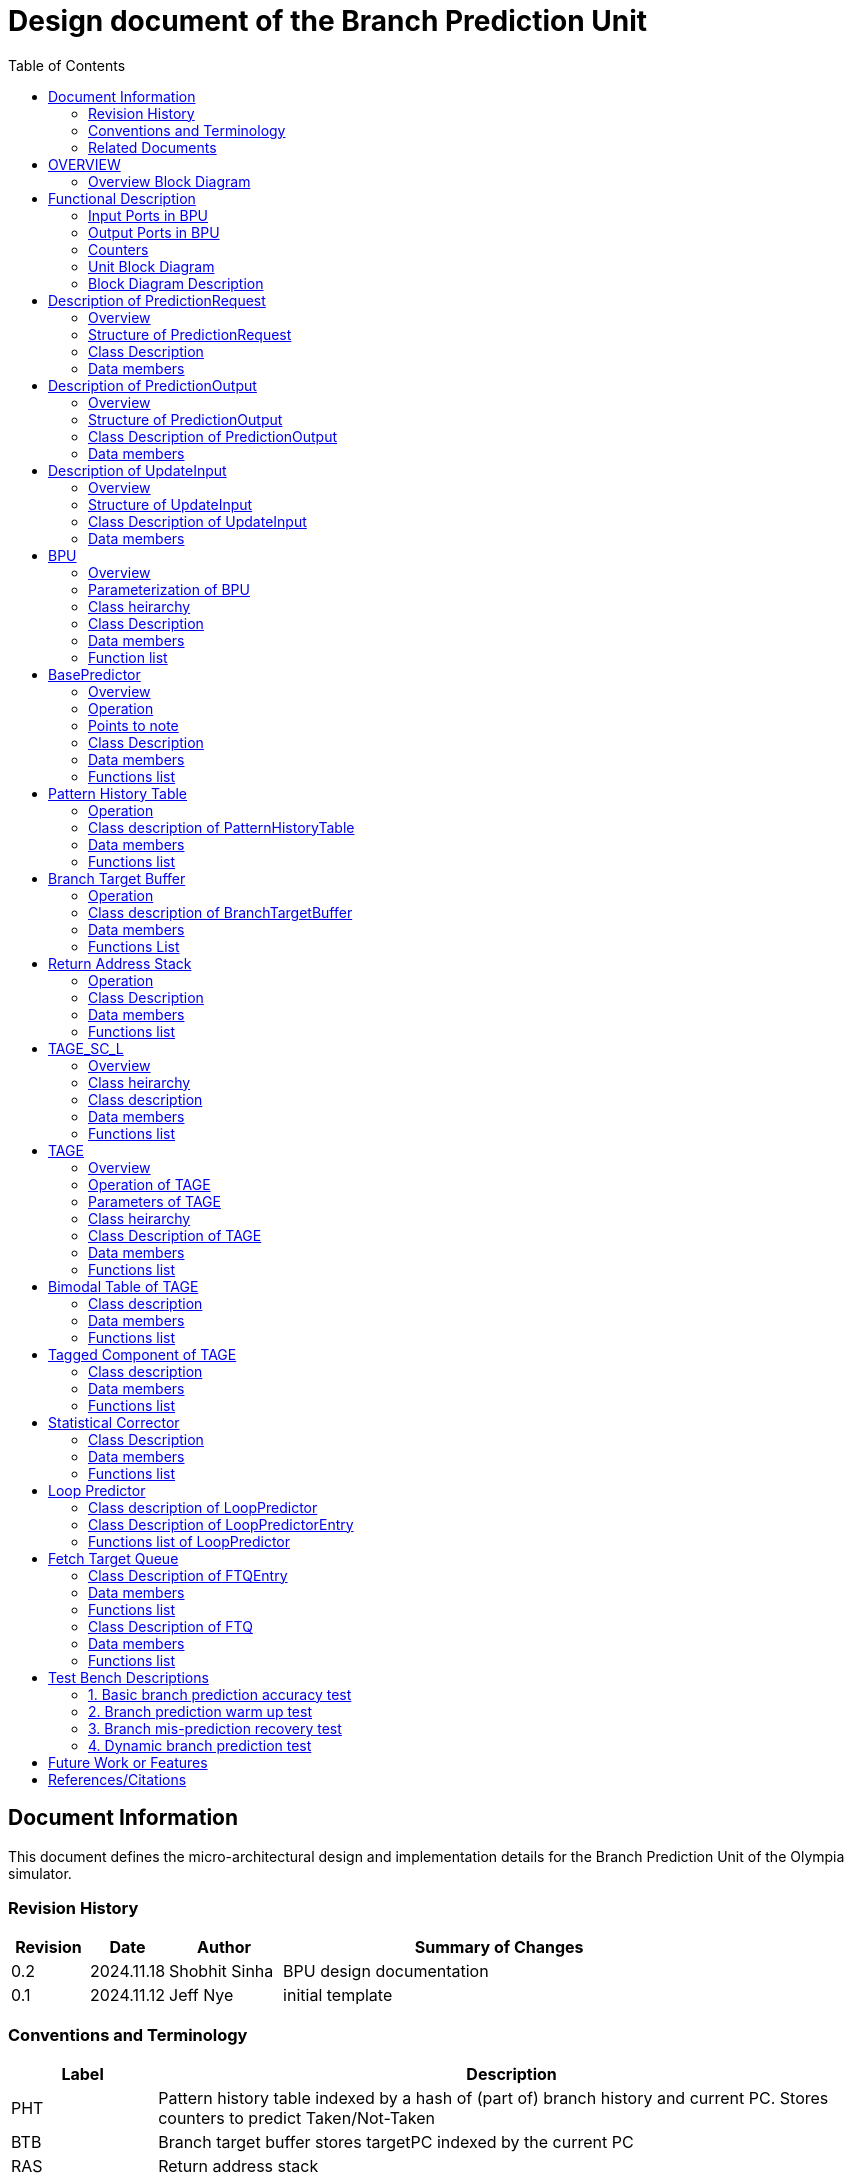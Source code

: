 :doctitle: Design document of the Branch Prediction Unit

:toc:

[[Document_Information]]
== Document Information

This document defines the micro-architectural design and
implementation details for the Branch Prediction Unit of
the Olympia simulator.

[[Revision_History]]
=== Revision History

[width="100%",cols="11%,11%,16%,62%",options="header",]
|===
|*Revision* |*Date*      |*Author*  |*Summary of Changes*
|0.2        | 2024.11.18 | Shobhit Sinha | BPU design documentation
|0.1        | 2024.11.12 | Jeff Nye | initial template
|===

[[Conventions_and_Terminology]]
=== Conventions and Terminology

[width="100%",cols="17%,83%",options="header",]
|===
|Label |Description
|PHT | Pattern history table indexed by a hash of (part of) branch history and
current PC. Stores counters to predict Taken/Not-Taken
|BTB| Branch target buffer stores targetPC indexed by the current PC
|RAS| Return address stack
|FTQ| Fetch target queue stores information related to in-flight branches
which are used to update the BPU once instructions are finally committed.
|GHR| Global history register stores last several bits of branch history records.
|===

[[Related_Documents]]
=== Related Documents

[width="100%",cols="25%,75%",options="header",]
|===
|*Title* |*Description*
| RISCV-BOOM Branch Predictor | https://docs.boom-core.org/en/latest/sections/branch-prediction/index.html
| XiangShan Branch Predictor| https://github.com/OpenXiangShan/XiangShan-doc/blob/main/docs/frontend/bp.md
|===

[[OVERVIEW]]
== OVERVIEW

Branch Prediction Unit is the unit responsible for predicting the branch
outcomes and branch targets before branch instructions are actually
resolved in the pipeline. This prediction allows the processor to prefetch and execute subsequent instructions without waiting to resolve the branch condition, minimizing stalls and maintaining high throughput in the pipeline.

It receives prediction input in the form of PC and instruction type from the
Fetch unit and predicts the direction and target address from which Fetch unit
has to get the next instruction.


[[Overview_Block_Diagram]]
=== Overview Block Diagram

image:media/bpu_overview.png[image,width=576,height=366]

Figure 1 - Overview of BPU in reference to Fetch unit

[[Functional_Description]]
== Functional Description

The proposed branch prediction unit is a two-tiered branch predictor where the
first tier provides a simple but fast prediction, whereas the second tier consists
of a more accurate predictor which can predict even complex branches but takes an
additional cycle.

[[Input_Ports_BPU]]
=== Input Ports in BPU

**  `in_fetch_prediction_credits` - To receive credits from Fetch unit to indicate availability
    of slots
**  `in_fetch_prediction_req` - To receive prediction requests from Fetch unit

**  `TODO-`: input port to receive de-allocated FTQ entry once that instruction packet is committed.

[[Corresponding_output_ports]]
==== Corresponding Output Ports

** `out_bpu_prediction_credits` - in Fetch.cpp. To send credits to BPU to indicate availability of
   slots.

** `out_bpu_prediction_req` - in Fetch.cpp. To send PredictionRequest to BPU.


[[Output_Ports_BPU]]
=== Output Ports in BPU

** `out_fetch_prediction_res` - To send prediction result to Fetch unit

[[Corresponding_input_ports]]
==== Corresponding Input Ports

** `in_bpu_prediction_res` - in Fetch.cpp. To receive prediction result from BPU.

[[Counters]]
=== Counters

** `pred_req_num` - Total number of prediction requests made to BPU
** `num_mispred` - Total number of mis-predictions
** `mispred_perc` - Percentage of mis-predictions
** `pht_req_num` -
** `pht_mispred` - 
** `btb_req_num` -
** `ras_utilization` -
** `` -
** `` -
** `` -

[[Unit_Block_Diagram]]
=== Unit Block Diagram

image:media/bpu_uarch.png[image,width=800,height=366]

Figure 2 - Unit block diagram of BPU

[[Block_Diagram_Description]]
=== Block Diagram Description

BPU consists of a BasePredictor (which is accessed in the
first fetch cycle), a TAGE_SC_L-Predictor (which is also accessed
in the first fetch cycle), and an FTQ (a simple
queue) which stores the information of all in-flight branch instructions
and is required in order to update the BPU once instruction are finally
committed.

[[Description_of_PredictionRequest]]
== Description of PredictionRequest

Olympia's Branch Prediction API expects the implementation of Branch Predictor to specify its implementation of a prediction input.

[[Overview_of_PredictionRequest]]
===  Overview
PredictionRequest is received by the BPU from the Fetch unit whenever a request for
the prediction is made. Based on the data provided by this input, BPU makes the
prediction.

[[Structure_of_PredictionRequest]]
===  Structure of PredictionRequest

**  Program counter
**  instruction type (branch, jump, or ret)

[[Class_Description]]
===  Class Description

==== Constructor -
`PredictionRequest(uin64_t PC, uint8_t instType) : PC_(PC), instType_(instType) {}`

=== Data members

==== Private members
**  `uint64_t PC_`
**  `uint8_t  instType_`

[[Description_of_PredictionOutput]]
== Description of PredictionOutput

Olympia's Branch Prediction API expects the implementation of Branch Predictor to specify its implementation of a prediction output.

[[Overview_of_PredictionOutput]]
===  Overview
PredictionOutput is the format in which predictions made by the BPU is sent out
to the Fetch unit.

[[Structure_of_PredictionOutput]]
===  Structure of PredictionOutput

** Prediction of direction taken by branch

** Prediction of target PC


[[Class_Description_of_PredictionOutput]]
===  Class Description of PredictionOutput

==== Constructor -
`PredictionOutput(bool predDirection, uint64_t predPC) : predDirection_(predDirection), predPC_(predPC) {}`

=== Data members

==== Private members

** `bool predDirection_`
** `uint64_t predPC_`

[[Description_of_UpdateInput]]
== Description of UpdateInput

Olympia's Branch Prediction API expects the implementation of Branch Predictor to specify its implementation of an update input.

[[Overview_of_UpdateInput]]
===  Overview

Once the instructions are committed, UpdateInput is sent to the BPU in order to
update BPU's internal state in case of mis-prediction.

[[Structure_of_UpdateInput]]
===  Structure of UpdateInput

** PC of branch instruction

** Branch actually taken or not-taken

** Corrected target address


[[Class_Description_of_UpdateInput]]
===  Class Description of UpdateInput

==== Constructor -
`UpdateInput(uin64_t instrPC, bool correctedDirection, uint64_t correctedTargetPC) : instrPC_(instrPC), 
correctedDirection_(correctedDirection), correctedTargetPC_(correctedTargetPC) {}`

=== Data members

==== Private members

** `uint64_t instrPC_`

** `bool correctedDirection_`

** `uint64_t correctedTargetPC_`


[[BPU]]
== BPU

=== Overview
This section describes the overview and description for the top level class
which bolts the Branch Prediction Unit into the Olympia simulator.

[[Parameterization_of_BPU]]
=== Parameterization of BPU
1. `ghr_size` - Maximum number of branch history bits stored in Global
History Register (GHR)
2.  `ghr_bits_for_hash` - Number of history bits from GHR used for hashing with
PC, to finally index into PHT.
3.  `pht_size` - Maximum number of entries stored in Pattern History Table.
4.  `ctr_bits` - Number of bits used by counter in PHT to make prediction.
5.  `btb_size` - Maximum number of entries which can be allocated to
the BTB.
6.  `ras_size` - Maximum number of entries which can be pushed to the RAS.
7.  `ras_enable_overwrite` - Boolean flag to set whether newer entries to
RAS on maximum capacity should overwrite or not.

8. `tage_bim_table_size` - Size of the bimodal table of TAGE
9. `tage_bim_ctr_bits` - Number of bits used to make prediction by bimodal table of TAGE.
10. `tage_tagged_table_num` - Number of tagged components in TAGE predictor

11. `logical_table_num` - Describes the number of logical tables in SC indexed with same number
of shortest history lengths

12. `loop_pred_table_size` - Defines the maximum number of possible entries in the
loop predictor table
13. `loop_pred_table_way` - Defines the Way size of the loop predictor table

[[Class_heirarchy_of_BPU]]
=== Class heirarchy 

* BPU inherits `sparta::Unit`
* BPU inherits from BranchPredictorIF<>

[[Class_Description_of_BPU]]
===  Class Description

* Includes `PredictionRequest`, `PredictionOutput`, `UpdateInput` class.
* Includes `BasePredictor` and `TAGE_SC_L` class.

[[Data_members_of_BPU]]
=== Data members

==== Private members
* `ghr_` -  Represents the GHR.

==== Public members

* Olympia's Branch Predictpor API expects that an implementation of branch predictor must also specify the implementations of `getPrediction(const PredictionRequest &)` and `updatePredictor(const UpdateInput &)` operations

=== Function list

==== Public functions
1. `PredictionOutput getPrediction(const PredictionRequest &)`
        ** Returns the PredictionOutput based on the PredictionRequest received.

2. `void updatePredictor(const UpdateInput &)`
        ** Updates the internal state of the BasePredictor as well as the TAGE-SC-L predictor.

==== Private functions
1.   `void recievePredictionRequest()`
        **  Called whenever PredictionRequest is received on input port of BPU.
        ** Store requests in temporary input buffer to be utilised by BasePredictor and TAGE-SC-L.

2.   `void recievePredictionUpdate()`
        ** Receives UpdateInput from input port in BPU once instructions are committed.
        ** Store deallocated FTQ entries in internal buffer in order to be used by BasePredictor and TAGE-SC-L to update itself.

3.   `PredictionOutput sendPrediction()`
        ** Sends prediction to Fetch unit.
        ** Makes entry in FTQ.
        ** Later on, handle any potential prediction override between TAGE and BasePredictor.

4. `updateGHRTaken()`
        ** shifts all history bits by 1 position to left, and set last bit as 1.

5. `updateGHRNotTaken()` 
        ** Shifts all history bits by 1 position to left, and set last bit as 0.



[[Description_of_BasePredictor]]
== BasePredictor

[[Overview_of_the_BasePredictor]]
=== Overview
The BasePredictor consists of a Pattern History Table (PHT) indexed by a GShare hash
of PC and some specific number of global branch history bits, a Branch Target
Buffer (BTB), and a Return Address Stack (RAS).

[[Operation]]
=== Operation

image:media/bpu_process_flowchart.png[image,width=800, height=366]

* If the instruction type is a "call", the current PC is pushed to the
RAS, and is also sent to the BTB. If it is a hit, then the target is
sent out. Otherwise, an entry is made to the BTB.

** If the instruction type is a "ret", then the PC is simply popped from
the RAS, and the PC is sent out.

** If the instruction type is a branch then the PC is sent simultaneously
to the BTB, BasePredictor and the TAGE_SC_L-Predictor.
*** If it is a hit on BTB, and the BasePredictor predicts a taken
branch, then the output is sent to Fetch unit
*** If it is a hit on BTB, but
*** If it is not a hit on BTB, but the BasePredictor predicts a taken
branch, then an entry is allocated to the BTB.
** Pattern History Table (PHT) is indexed by the XOR hash of the last several
bits of global history and the PC.

[[Points_to_note]]
=== Points to note

** BTB only tells the target a branch can take if branch is taken, whether the
branch is actually (predicted to be) taken is a different question.

** Direction of branch is predicted by PHT and TAGE-SC-L

[[class_description_of_BasePredictor]]
=== Class Description

==== Constructor:
`BasePredictor(uint32_t pht_size, uint8_t ctr_bits,
uint32_t btb_size, uint32_t ras_size) : pattern_history_table(pht_size, ctr_bits), branch_target_buffer(btb_size), return_address_stack(ras_size) {}`

==== Operation
** Instantiate PatternHistoryTable class with appropriate params in constructor.

** Instantiate BranchTargetBuffer class with appropriate params in constructor.

** Instantiate ReturnAddressStack class with appropriate params in constructor.

=== Data members

==== Public data members

==== Private data members

1. `PatternHistoryTable pattern_history_table_`- 
2. `BranchTargetBuffer branch_target_buffer_`
3. `ReturnAddressStack return_address_stack_`

=== Functions list

==== Public functions


==== Private functions

[[Pattern_History_Table]]
== Pattern History Table

A hashmap of n bit counters to predict direction of branches. It is indexed by a
GShare hash (XOR) of PC and some specific number of last few branch history bits.

[[operation]]
=== Operation

Whenever a PC is received by the BPU, the PC and the last several bits of global history
registers are hashed to index into the PHT. The counter at this particular index provides
the prediction that whether the branch will be taken or not.

[[class_description_of_PHT]]
=== Class description of PatternHistoryTable

==== Constructor
`PatternHistoryTable(uint32_t pht_size, uint8_t ctr_bits) : pht_size_(pht_size), ctr_bits_(ctr_bits) {}`

[[Data_members_of_PHT]]
=== Data members

==== Public data members
None

==== Private data members

1. `const uint32_t pht_size_`
2. `const uint8_t  ctr_bits_`
3. `const uint8_t  ctr_bits_val_`
4. `std::map<uint64_t, uint8_t> pattern_history_table_`

[[Functions_list_of_PHT]]
=== Functions list

==== Public functions
1. `void incrementCounter(uint32_t idx)` - To increment counter within the set bound of ctr_bits.
2. `void decrementCounter(uint32_t idx)` - To decrement counter.
3. `uint8_t getPrediction(uint32_t idx)` - To get prediction.

==== Private functions
None

[[Branch_Target_Buffer]]
== Branch Target Buffer

Tagged entry table in which a PC is used to find a matching target.

[[operation_of_BTB]]
=== Operation

Whenever a PC is received by the BPU, it is used to index into the BTB,
which contains the target address of the next instruction.

[[class_description_of_BTB]]
=== Class description of BranchTargetBuffer

==== Constructor
`BranchTargetBuffer(uint32_t btb_size) : btb_size_(btb_size) {}`

[[Data_members_of_BTB]]
=== Data members

==== Public data members
None

==== Private data members
1. `const uint32_t btb_size_`
2. `std::map <uint64_t, uint64_t> branch_target_buffer_`

[[BTB_Functions_List]]
=== Functions List

==== Public functions
1. `bool addEntry(uint64_t PC, uint64_t targetPC)` - allocates a BTB entry into the
BTB table

2. `bool removeEntry(uint64_t PC)` - deallocates a BTB entry corresponding to a
particular PC.

3. `uint64_t getPredictedPC(uint64_t PC)` - returns the target PC corresponding to the
PC

4. `bool isHit(uint64_t PC)` - returns whether there is an entry for the PC in BTB or not.

==== Private functions
None

[[Return_Address_Stack]]
== Return Address Stack

RAS is a small separate predictor used to predict returns.

[[Operation_of_RAS]]
=== Operation

** Push the PC on the stack whenever a "call" is made
** Return the PC whenever "ret" is called and pop the entry from RAS

[[Class_description_of_RAS]]
=== Class Description

==== Constructor
`ReturnAddressStack(uint32_t ras_size) : ras_size_(ras_size) {}`

[[Data_members_of_RAS]]
=== Data members

==== Public data members
None

==== Private data members
1. `const uint32_t ras_size_`
2. `std::stack<uint64_t> return_address_stack_`

[[RAS_Functions_List]]
=== Functions list

==== Public functions
1. `void pushAddress()` - Whenever a JAL (call) instruction is executed, the PC is
pushed to the RAS stack. If the RAS is already full, then depending on the value
of `ras_enable_overwrite` parameter, overwrite the older entry.

2. `uint64_t popAddress()` - Whenever a JALR (ret) instruction is being executed, the topmost
element of the RAS is popped and returned to the Fetch unit.

==== Private functions
None

[[Description_of_TAGE_SC_L]]
== TAGE_SC_L

=== Overview
The second level predictor implements a TAGE-SC-L predictor in order to predict
complex branches with better accuracy than is possible with a simple combination of
PHT and RAS.

=== Class heirarchy

** Instantiate `TAGE`, `StatisticalCorrector`, and `LoopPredictor` class

=== Class description
==== Constructor
`TAGE_SC_L()`

=== Data members

==== Public members

==== Private members

=== Functions list

==== Public functions

1. `uint8_t getPrediction()` -

==== Private functions

[[Description_of_TAGE]]
== TAGE

=== Overview
TAGE consists of a Bimodal table (a simple PC indexed n-bit counter table), backed by
a number of tagged predictor components which uses geometrically increasing history lengths.

Each entry in a tagged component consists of 3 fields -

    **  `pred` - represents the direction branch will take
    **  `useful`    - represents if the prediction made by same component turned out to be correct
        last time or not.
    **  `tag` - used for verifying that the entry corresponds to the current branch instruction.

image:media/TAGE.png[image,width=700,height=300]

Source: Andre Seznec, Pierre Michaud, A case for (partially) TAgged GEometric history length branch prediction

[[Operation_of_TAGE]]
=== Operation of TAGE

When prediction is requested, the Bi-Modal table (T0) and tagged components (Ti; 1 < i < M) are
accessed simultaneously. The Bi-modal table (base predictor) provides the default prediction.
Whereas the tagged components provide a prediction only on a tag match. The overall prediction is
provided by the hitting tagged predictor component that uses the longest history length. In case of
no matching tagged predictor component, the prediction given by default predictor is used. [1]

[[Parameters_of_TAGE]]
=== Parameters of TAGE
// start from here

=== Class heirarchy

** Includes `TageBIM` and `TageTaggedComponent` class.


[[Class_Description_of_TAGE]]
=== Class Description of TAGE

==== Constructor
`Tage(uint16_t tage_bim_size, uint8_t tage_bim_ctr_bits,
uint16_t tage_tagged_table_num, uint8_t tagged_ctr_bits, uint8_t tage_u_bits, uint32_t min_hist_len, 
uint8_t tage_hist_alpha, uint32_t tage_max_idx_bits, uint32_t global_hist_buff_len, uint32_t global_hist_folded_buff_len, 
uint32_t useful_reset_interval)`

** Initializes an array of `TageTaggedComponent` indexed by the hash of PC and different history
lengths

=== Data members

==== Public data members

==== Private data members
1.  `uint32_t tage_bim_table_size_` - Size of bimodal table used in TAGE.
2.  `uint16_t tage_max_index_bits_` - Maximum number of bits used to index the predictor tables of TAGE.
3.  `uint16_t tage_num_components_` - Number of tagged components used in TAGE.
4.  `uint8_t  tage_bim_counter_bits_` - Number of counter bits used in bimodal table of TAGE to make prediction.
5.  `uint8_t  tage_counter_bits_` - Number of counter bits used in tagged components of TAGE to make prediction.
6. `uint8_t  tage_useful_bits_` - Number of bits used in the 'useful' component of tagged entry.

7. `uint32_t tage_global_hist_buff_len_` - Length of the global history buffer used by TAGE.
8. `uint32_t tage_folded_hist_buff_len_` - Length of the history buffer used for folded history entries.

9. `uint32_t tage_path_hist_buff_len_` - Length of the path history buffer

10. `uint32_t tage_min_hist_len_` - Minimum length of history used in TAGE.
11. `uint8_t tage_hist_alpha_` - Common ratio of geometric progression with which history length increases. 
12. `uint32_t tage_reset_useful_interval_` - Interval after which useful bits are reset.


[[Functions_list_of_TAGE]]
=== Functions list

==== Public functions
** `uint8_t predict(uint64_t ip)` - Returns the prediction from TAGE

==== Private functions


[[Bimodal_table_of_TAGE]]
== Bimodal Table of TAGE

Bimodal table of the TAGE predictor provides the base prediction for any prediction request.

[[class_description_of_TAGE_BIM]]
=== Class description

`class TageBIM`

==== Constructor
`TageBIM(uint32_t tage_bim_table_size, uint8_t tage_base_ctr_bits) : tage_bim_table_size_(tage_bim_table_size), 
tage_base_ctr_bits_(tage_base_ctr_bits) {}`

=== Data members

==== Private data members
1. `uint32_t tage_bim_table_size_` 
2. `uint8_t tage_base_ctr_bits_`
3. `std::map<uint64_t, uint8_t> Tage_Bimodal_`

==== Public data members

=== Functions list

==== Public functions
1. `void incrementCtr()`
2. `void decrementCtr()`
3. `uint8_t getPrediction(uint32_t ip)` - Returns the prediction counter of index ip

==== Private functions

[[Tagged_Component_of_TAGE]]
== Tagged Component of TAGE

Tagged components of TAGE predictor provides prediction for different history lengths.

[[class_description_of_TAGE_Tagged_Component]]
=== Class description
`class TageTaggedComponent`

==== Constructor -

`TageTaggedComponent(uint16_t Tag, uint8_t tage_ctr_bits, uint8_t tage_useful_bits) : Tag_(Tag), 
tage_ctr_bits_(tage_ctr_bits), tage_useful_bits_(tage_useful_bits) {}`

=== Data members

==== Private data members
1. `uint16_t Tag_` - used for verifying that the entry corresponds to the current branch instruction.
2. `uint8_t tage_ctr_bits_` - represents the direction branch will take
3. `uint8_t tage_useful_bits_` - Number of bits which represents useful value

==== Public data members

=== Functions list

==== Public functions

1. `void incrementCtr()` - Increment the counter bit within the set bounds
2. `void decrementCtr()` - Decrement the counter bit within the set bounds
3. `void incrementUsefulBit()`- Increment the useful bit within the set bounds
4. `void decrementUsefulBit()` - Decremet the useful bit within the set bounds

==== Private functions

== Statistical Corrector

**Input** - Prediction + (Address, History) pair

**To decide** - whether to invert the prediction or not?

Since in most cases the prediction provided by the TAGE predictor is correct,
the Statistical Corrector predictor agrees most of the time with the
TAGE predictor, therefore a relatively small Statistical Corrector
predictor performs close to an unlimited size Statistical Corrector
predictor [2].

[[Class_Description_of_SC]]
=== Class Description

==== Constructor 
`TageStatisticalCorrector(uint16_t logical_table_num) : logical_table_num_(logical_table_num) {}`

=== Data members

==== Public members

==== Private members
1. `uint16_t logical_table_num_` - 

[[Functions_list_of_SC]]
=== Functions list

==== Public functions
** `bool revertPred(uint16_t centeredPredSum, uint16_t centeredU)` - [2]

==== Private functions


[[Description_of_Loop_Predictor]]
== Loop Predictor

A loop predictor can simply identify regular loops with constant number of
iterations. The loop predictor will provide the global prediction when it
identifies the branch as a loop with a constant iteration number and when this
identification has reached a high confidence, i.e. when the loop has been
executed several times with the same number of iterations.

It uses a Loop Predictor table which is essentially a k-way set associative table
whose entries are used to predict loops.

[[Class_description_of_LoopPredictor]]
=== Class description of LoopPredictor

** constructor - `LoopPredictor(uint32_t loop_pred_table_size, uint16_t loop_pred_table_way)`

[[Class_Description_of_loop_predictor_entry]]
=== Class Description of LoopPredictorEntry

** Constructor - `LoopPredictorEntry(uint16_t past_iter, uint16_t current_iter, uint16_t tag,
uint8_t confidence, uint8_t age, bool direction)`

1. `uint16_t past_iter` - Stores the 14-bit count for the number of iterations seen in past

2. `uint16_t current_iter` - stores the 14-bit count for the number of iterations seen currently

3. `uint16_t tag` - Stores the 14-bit tag for the entry

4. `uint8_t confidence` - 2-bit counter signifying confidence in prediction

5. `uint8_t age` - 8-bit counter signifying age of entry

6. `bool direction` - Stores the direction bit


[[Functions_list_of_loop_predictor]]
=== Functions list of LoopPredictor

==== Public functions
1. `addEntry()` - 

2. `removeEntry()` - 

==== Private functions

[[Fetch_Target_Queue]]
==  Fetch Target Queue

Fetch Target Queue stores information related to in-flight branches which are used to update
the BPU, once instructions are finally committed.

Similar to ROB, but it is decoupled from it. Implemented using a Queue.

Entries are allocated to FTQ when predictions are sent to Fetch.
Upon retirement of instructions, the `correctedPC` and `correctedDirection` values are written,
and then sent to BPU to update its internal state.

[[Class_Description_of_FTQEntry]]
=== Class Description of FTQEntry

==== Constructor - 
`FTQEntry(uint64_t targetPC, uint64_t correctedPC, bool predDirection, bool correctedDirection) : 
targetPC_(targetPC), correctedPC_(correctedPC), predDirection_(predDirection), correctedDirection_(correctedDirection) {}`

=== Data members

==== Public members

==== Private members
** `uint64_t targetPC_`

** `uint64_t correctedPC_`

** `bool predDirection_`

** `bool correctedDirection_`

=== Functions list

==== Public functions

1. `uint64_t getTargetPC()`
2. `uint64_t getCorrectedPC()`
3. `bool     getPredDirection()`
4. `bool     getCorrectedDirection()`
5. `void     setCorrectedPC()` - sets the `correctedPC_` variable
6. `void     setCorrectedDirection()` - sets the `correctedDirection_` varibale


==== Private functions

[[Class_Description_of_FTQ]]
===  Class Description of FTQ

==== Constructor
`FTQ()`

=== Data members

==== Public members

==== Private members
1. `std::vector<FTQEntry> fetch_target_queue_` - 

[[Functions_list_of_FTQ]]
=== Functions list

==== Public functions
** `addEntry(FTQEntry ftq_entry)` - adds an entry into the FTQ.
** `removeEntry(FTQEntry ftq_entry)` - removes ftq_entry from the FTQ.

==== Private functions

[[Test_Bench_Description]]
== Test Bench Descriptions

[[Description_of_Test_1]]
=== 1. Basic branch prediction accuracy test

Verifies that the BPU correctly predicts simple highly biased branches

[[Description_of_Test_2]]
=== 2. Branch prediction warm up test

On start-up, BPU takes several iterations to start predicting correctly. This test verifies
that on reset BPU is initialized properly.

[[Description_of_Test_3]]
===  3. Branch mis-prediction recovery test

On mis-prediction, test that BPU is updated and pipeline are flushed properly.

[[Description_of_Test_4]]
===  4. Dynamic branch prediction test

Tests that BPU properly predicts a mix of simple and complex branches.


[[Future_Work_or_Features]]
== Future Work or Features

Devise the mechanism to override the prediction in case of mismatch between the prediction
made by BasePredictor and TAGE_SC_L-Predictor

[[References_Citations]]
== References/Citations

[1] André Seznec, The L-TAGE Branch Predictor, 2007

[2] André Seznec, A New Case for the TAGE Branch Predictor